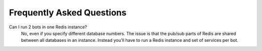 Frequently Asked Questions
==========================

Can I run 2 bots in one Redis instance?
    No, even if you specify different database numbers. The issue is
    that the pub/sub parts of Redis are shared between all databases
    in an instance. Instead you'll have to run a Redis instance and
    set of services per bot. 
